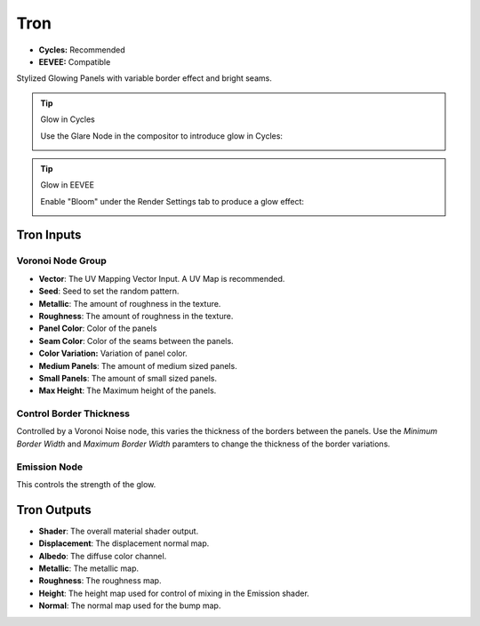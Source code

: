 Tron
######################

* **Cycles:** Recommended
* **EEVEE:** Compatible

Stylized Glowing Panels with variable border effect and bright seams.

.. image:: ./_static/images/thumb_tron.png
  :alt: Tron Material
  :width: 100%

.. image:: ./_static/images/nodes_tron.png
  :alt: Tron Material
  :width: 100%

.. tip:: Glow in Cycles

   Use the Glare Node in the compositor to introduce glow in Cycles:

   .. image:: ./_static/images/tip_tron_compositor.png




.. tip:: Glow in EEVEE

   Enable "Bloom" under the Render Settings tab to produce a glow effect:

   .. image:: ./_static/images/tip_tron_eevee.png



Tron Inputs
**************************************

Voronoi Node Group
====================================

* **Vector**: The UV Mapping Vector Input. A UV Map is recommended.
* **Seed**: Seed to set the random pattern.
* **Metallic**: The amount of roughness in the texture.
* **Roughness**: The amount of roughness in the texture.
* **Panel Color**: Color of the panels
* **Seam Color**: Color of the seams between the panels.
* **Color Variation:** Variation of panel color.
* **Medium Panels**: The amount of medium sized panels.
* **Small Panels**: The amount of small sized panels.
* **Max Height**: The Maximum height of the panels.


Control Border Thickness
====================================

Controlled by a Voronoi Noise node, this varies the thickness of the borders between the panels.  Use the *Minimum Border Width* and *Maximum Border Width* paramters to change the thickness of the border variations.

Emission Node
====================================

This controls the strength of the glow.

Tron Outputs
**************************************

* **Shader**: The overall material shader output.
* **Displacement**: The displacement normal map.
* **Albedo**: The diffuse color channel.
* **Metallic**: The metallic map.
* **Roughness**: The roughness map.
* **Height**: The height map used for control of mixing in the Emission shader.
* **Normal**: The normal map used for the bump map.

